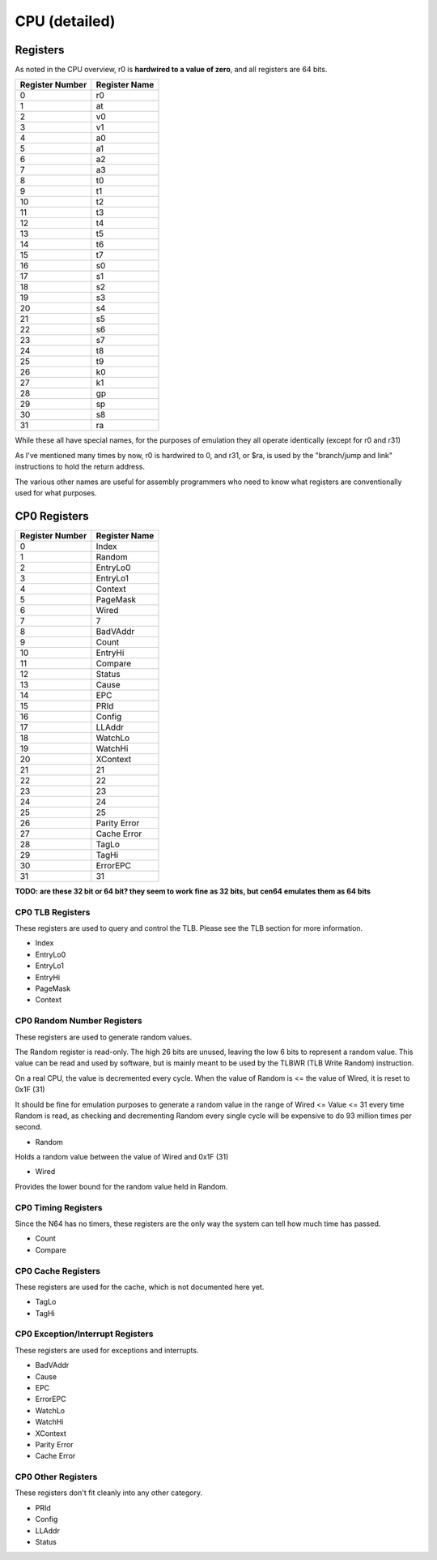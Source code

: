 CPU (detailed)
==============


Registers
---------

As noted in the CPU overview, r0 is **hardwired to a value of zero**, and all registers are 64 bits.

+-----------------+---------------+
| Register Number | Register Name |
+=================+===============+
| 0               | r0            |
+-----------------+---------------+
| 1               | at            |
+-----------------+---------------+
| 2               | v0            |
+-----------------+---------------+
| 3               | v1            |
+-----------------+---------------+
| 4               | a0            |
+-----------------+---------------+
| 5               | a1            |
+-----------------+---------------+
| 6               | a2            |
+-----------------+---------------+
| 7               | a3            |
+-----------------+---------------+
| 8               | t0            |
+-----------------+---------------+
| 9               | t1            |
+-----------------+---------------+
| 10              | t2            |
+-----------------+---------------+
| 11              | t3            |
+-----------------+---------------+
| 12              | t4            |
+-----------------+---------------+
| 13              | t5            |
+-----------------+---------------+
| 14              | t6            |
+-----------------+---------------+
| 15              | t7            |
+-----------------+---------------+
| 16              | s0            |
+-----------------+---------------+
| 17              | s1            |
+-----------------+---------------+
| 18              | s2            |
+-----------------+---------------+
| 19              | s3            |
+-----------------+---------------+
| 20              | s4            |
+-----------------+---------------+
| 21              | s5            |
+-----------------+---------------+
| 22              | s6            |
+-----------------+---------------+
| 23              | s7            |
+-----------------+---------------+
| 24              | t8            |
+-----------------+---------------+
| 25              | t9            |
+-----------------+---------------+
| 26              | k0            |
+-----------------+---------------+
| 27              | k1            |
+-----------------+---------------+
| 28              | gp            |
+-----------------+---------------+
| 29              | sp            |
+-----------------+---------------+
| 30              | s8            |
+-----------------+---------------+
| 31              | ra            |
+-----------------+---------------+

While these all have special names, for the purposes of emulation they all operate identically (except for r0 and r31)

As I've mentioned many times by now, r0 is hardwired to 0, and r31, or $ra, is used by the "branch/jump and link" instructions to hold the return address.

The various other names are useful for assembly programmers who need to know what registers are conventionally used for what purposes.

CP0 Registers
-------------

+-----------------+---------------+
| Register Number | Register Name |
+=================+===============+
| 0               | Index         |
+-----------------+---------------+
| 1               | Random        |
+-----------------+---------------+
| 2               | EntryLo0      |
+-----------------+---------------+
| 3               | EntryLo1      |
+-----------------+---------------+
| 4               | Context       |
+-----------------+---------------+
| 5               | PageMask      |
+-----------------+---------------+
| 6               | Wired         |
+-----------------+---------------+
| 7               | 7             |
+-----------------+---------------+
| 8               | BadVAddr      |
+-----------------+---------------+
| 9               | Count         |
+-----------------+---------------+
| 10              | EntryHi       |
+-----------------+---------------+
| 11              | Compare       |
+-----------------+---------------+
| 12              | Status        |
+-----------------+---------------+
| 13              | Cause         |
+-----------------+---------------+
| 14              | EPC           |
+-----------------+---------------+
| 15              | PRId          |
+-----------------+---------------+
| 16              | Config        |
+-----------------+---------------+
| 17              | LLAddr        |
+-----------------+---------------+
| 18              | WatchLo       |
+-----------------+---------------+
| 19              | WatchHi       |
+-----------------+---------------+
| 20              | XContext      |
+-----------------+---------------+
| 21              | 21            |
+-----------------+---------------+
| 22              | 22            |
+-----------------+---------------+
| 23              | 23            |
+-----------------+---------------+
| 24              | 24            |
+-----------------+---------------+
| 25              | 25            |
+-----------------+---------------+
| 26              | Parity Error  |
+-----------------+---------------+
| 27              | Cache Error   |
+-----------------+---------------+
| 28              | TagLo         |
+-----------------+---------------+
| 29              | TagHi         |
+-----------------+---------------+
| 30              | ErrorEPC      |
+-----------------+---------------+
| 31              | 31            |
+-----------------+---------------+

**TODO: are these 32 bit or 64 bit? they seem to work fine as 32 bits, but cen64 emulates them as 64 bits**

CP0 TLB Registers
^^^^^^^^^^^^^^^^^

These registers are used to query and control the TLB. Please see the TLB section for more information.

* Index
* EntryLo0
* EntryLo1
* EntryHi
* PageMask
* Context

CP0 Random Number Registers
^^^^^^^^^^^^^^^^^^^^^^^^^^^

These registers are used to generate random values.

The Random register is read-only. The high 26 bits are unused, leaving the low 6 bits to represent a random value. This value can be read and used by software, but is mainly meant to be used by the TLBWR (TLB Write Random) instruction.

On a real CPU, the value is decremented every cycle. When the value of Random is <= the value of Wired, it is reset to 0x1F (31)

It should be fine for emulation purposes to generate a random value in the range of Wired <= Value <= 31 every time Random is read, as checking and decrementing Random every single cycle will be expensive to do 93 million times per second.

* Random

Holds a random value between the value of Wired and 0x1F (31)

* Wired

Provides the lower bound for the random value held in Random.

CP0 Timing Registers
^^^^^^^^^^^^^^^^^^^^

Since the N64 has no timers, these registers are the only way the system can tell how much time has passed.

* Count
* Compare

CP0 Cache Registers
^^^^^^^^^^^^^^^^^^^

These registers are used for the cache, which is not documented here yet.

* TagLo
* TagHi

CP0 Exception/Interrupt Registers
^^^^^^^^^^^^^^^^^^^^^^^^^^^^^^^^^

These registers are used for exceptions and interrupts.

* BadVAddr
* Cause
* EPC
* ErrorEPC
* WatchLo
* WatchHi
* XContext
* Parity Error
* Cache Error

CP0 Other Registers
^^^^^^^^^^^^^^^^^^^^^^^^^^^^^^^

These registers don't fit cleanly into any other category.

* PRId
* Config
* LLAddr
* Status
